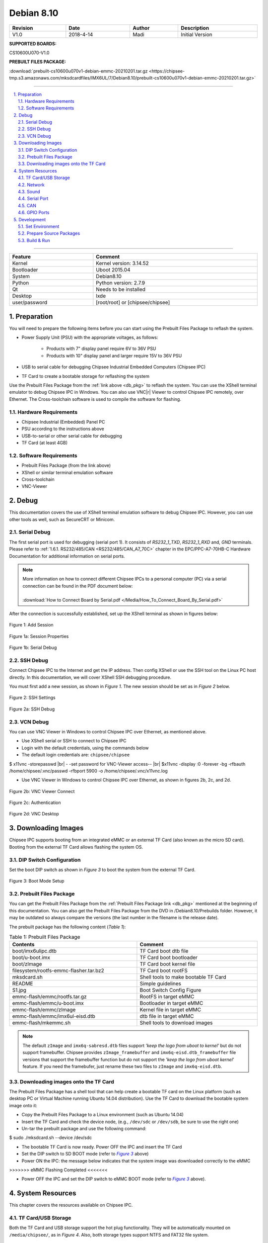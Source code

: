 Debian 8.10
###########

   

.. centered:: Chipsee Debian8.10 User Manual

.. image:: /Media/Chipsee_Logo_Full.png
   :align: center

.. table::
   :align: center
   :width: 100%

   +----------+-----------+--------+-----------------+
   | Revision |    Date   | Author |   Description   |
   +==========+===========+========+=================+
   |   V1.0   | 2018-4-14 |  Madi  | Initial Version |
   +----------+-----------+--------+-----------------+

**SUPPORTED BOARDS:**

CS10600U070-V1.0

.. _db_pkg:

**PREBUILT FILES PACKAGE:**

:download:`prebuilt-cs10600u070v1-debian-emmc-20210201.tar.gz <https://chipsee-tmp.s3.amazonaws.com/mksdcardfiles/IMX6UL/7/Debian8.10/prebuilt-cs10600u070v1-debian-emmc-20210201.tar.gz>`

-----

.. centered:: Table of Contents

.. contents::
   :depth: 2
   :backlinks: top
   :local:

-----

.. sectnum::
   :start: 1
   :suffix: .

.. centered:: System Features

.. table::
   :align: center
   :width: 100%

   +---------------+----------------------------------+
   | Feature       | Comment                          |
   +===============+==================================+
   | Kernel        | Kernel version: 3.14.52          |
   +---------------+----------------------------------+
   | Bootloader    | Uboot 2015.04                    |
   +---------------+----------------------------------+
   | System        | Debian8.10                       |
   +---------------+----------------------------------+
   | Python        | Python version: 2.7.9            |
   +---------------+----------------------------------+
   | Qt            | Needs to be installed            |
   +---------------+----------------------------------+
   | Desktop       | lxde                             |
   +---------------+----------------------------------+
   | user/password | [root/root] or [chipsee/chipsee] |
   +---------------+----------------------------------+
   
Preparation
===========

You will need to prepare the following items before you can start using the Prebuilt Files Package to reflash the system.

* Power Supply Unit (PSU) with the appropriate voltages, as follows:

   * Products with 7" display panel require 6V to 36V PSU
   * Products with 10" display panel and larger require 15V to 36V PSU

* USB to serial cable for debugging Chipsee Industrial Embedded Computers (Chipsee IPC)
* TF Card to create a bootable storage for reflashing the system

Use the Prebuilt Files Package from the :ref:`link above <db_pkg>` to reflash the system. You can use the XShell terminal emulator to debug Chipsee IPC 
in Windows. You can also use VNC\ |r| Viewer to control Chipsee IPC remotely, over Ethernet. 
The Cross-toolchain software is used to compile the software for flashing.
 
Hardware Requirements
---------------------

* Chipsee Industrial (Embedded) Panel PC
* PSU according to the instructions above
* USB-to-serial or other serial cable for debugging
* TF Card (at least 4GB)

Software Requirements
---------------------

* Prebuilt Files Package (from the link above)
* XShell or similar terminal emulation software
* Cross-toolchain
* VNC-Viewer

Debug
=====

This documentation covers the use of XShell terminal emulation software to debug Chipsee IPC. However, you can use other tools as well, 
such as SecureCRT or Minicom.

Serial Debug
------------

The first serial port is used for debugging (serial port 1). It consists of *RS232_1_TXD*, *RS232_1_RXD* and, *GND* terminals. 
Please refer to :ref:`1.6.1. RS232/485/CAN <RS232/485/CAN_A7_70C>` chapter in the EPC/PPC-A7-70HB-C Hardware Documentation for additional information on serial ports.

.. note::
  | More information on how to connect different Chipsee IPCs to a personal computer (PC) via a serial connection can be found in the PDF document below: 
  |
  | :download:`How to Connect Board by Serial.pdf </Media/How_To_Connect_Board_By_Serial.pdf>`  

After the connection is successfully established, set up the XShell terminal as shown in figures below:

.. figure:: /Media/ARM/A7/Debian/Debian_Shot_01.jpg
   :align: center
   :figclass: align-center
   :target: ../../../../../_images/Debian_Shot_01.jpg

   Figure 1: Add Session

.. figure:: /Media/ARM/A7/Debian/Debian_Shot_02.jpg
   :align: center
   :figclass: align-center
   :target: ../../../../../_images/Debian_Shot_02.jpg

   Figure 1a: Session Properties

.. figure:: /Media/ARM/A7/Debian/Debian_Shot_03.jpg
   :align: center
   :figclass: align-center
   :target: ../../../../../_images/Debian_Shot_03.jpg

   Figure 1b: Serial Debug

SSH Debug
---------

Connect Chipsee IPC to the Internet and get the IP address. Then config XShell or use the SSH tool on the Linux PC host directly.
In this documentation, we will cover XShell SSH debugging procedure.

You must first add a new session, as shown in *Figure 1*. The new session should be set as in *Figure 2* below.

.. figure:: /Media/ARM/A7/Debian/Debian_Shot_04.jpg
   :align: center
   :figclass: align-center
   :target: ../../../../../_images/Debian_Shot_04.jpg

   Figure 2: SSH Settings

.. figure:: /Media/ARM/A7/Debian/Debian_Shot_05.jpg
   :align: center
   :figclass: align-center
   :target: ../../../../../_images/Debian_Shot_05.jpg

   Figure 2a: SSH Debug

VCN Debug
---------

You can use VNC Viewer in Windows to control Chipsee IPC over Ethernet, as mentioned above.

* Use XShell serial or SSH to connect to Chipsee IPC
* Login with the default credentials, using the commands below
* The default login credentials are: ``chipsee/chipsee``

.. container:: hatnote hatnote-gray
   
  $ x11vnc -storepasswd |br|
  - -set password for VNC-Viewer access-- |br|
  $x11vnc -display :0 -forever -bg -rfbauth /home/chipsee/.vnc/passwd -rfbport 5900 -o /home/chipsee/.vnc/x11vnc.log

* Use VNC Viewer in Windows to control Chipsee IPC over Ethernet, as shown in figures 2b, 2c, and 2d.

.. figure:: /Media/ARM/A7/Debian/Debian_Shot_06.jpg
   :align: center
   :figclass: align-center
   :target: ../../../../../_images/Debian_Shot_06.jpg

   Figure 2b: VNC Viewer Connect

.. figure:: /Media/ARM/A7/Debian/Debian_Shot_07.jpg
   :align: center
   :figclass: align-center
   :target: ../../../../../_images/Debian_Shot_07.jpg

   Figure 2c: Authentication

.. figure:: /Media/ARM/A7/Debian/Debian_Shot_08.jpg
   :align: center
   :figclass: align-center
   :target: ../../../../../_images/Debian_Shot_08.jpg

   Figure 2d: VNC Desktop

Downloading Images
==================

Chipsee IPC supports booting from an integrated eMMC or an external TF Card (also known as the micro SD card).
Booting from the external TF Card allows flashing the system OS.

DIP Switch Configuration
------------------------

Set the boot DIP switch as shown in *Figure 3* to boot the system from the external TF Card.

.. _F3:

.. |F3| replace:: *Figure 3*

.. figure:: /Media/ARM/A7/Debian/Debian_Shot_09.jpg
   :align: center
   :figclass: align-center
   :target: ../../../../../_images/Debian_Shot_09.jpg

   Figure 3: Boot Mode Setup

Prebuilt Files Package
----------------------

You can get the Prebuilt Files Package from the :ref:`Prebuilt Files Package link <db_pkg>` mentioned at the beginning of this documentation.
You can also get the Prebuilt Files Package from the DVD in /Debian8.10/Prebuilds folder. However, it may be outdated so always 
compare the versions (the last number in the filename is the release date). 

The prebuilt package has the following content (*Table 1*):

.. table:: Table 1: Prebuilt Files Package
  :width: 100%
  :align: center  

  +----------------------------------------+--------------------------------------+
  | Contents                               | Comment                              |
  +========================================+======================================+
  | boot/imx6ulipc.dtb                     | TF Card boot dtb file                |
  +----------------------------------------+--------------------------------------+
  | boot/u-boot.imx                        | TF Card boot bootloader              |
  +----------------------------------------+--------------------------------------+
  | boot/zImage                            | TF Card boot kernel file             |
  +----------------------------------------+--------------------------------------+
  | filesystem/rootfs-emmc-flasher.tar.bz2 | TF Card boot rootFS                  |
  +----------------------------------------+--------------------------------------+
  | mksdcard.sh                            | Shell tools to make bootable TF Card |
  +----------------------------------------+--------------------------------------+
  | README                                 | Simple guidelines                    |
  +----------------------------------------+--------------------------------------+
  | S1.jpg                                 | Boot Switch Config Figure            |
  +----------------------------------------+--------------------------------------+
  | emmc-flash/emmc/rootfs.tar.gz          | RootFS in target eMMC                |
  +----------------------------------------+--------------------------------------+
  | emmc-flash/emmc/u-boot.imx             | Bootloader in target eMMC            |
  +----------------------------------------+--------------------------------------+
  | emmc-flash/emmc/zImage                 | Kernel file in target eMMC           |
  +----------------------------------------+--------------------------------------+
  | emmc-flash/emmc/imx6ul-eisd.dtb        | dtb file in target eMMC              |
  +----------------------------------------+--------------------------------------+
  | emmc-flash/mkemmc.sh                   | Shell tools to download images       |
  +----------------------------------------+--------------------------------------+
  
.. note:: 

   The default ``zImage`` and ``imx6q-sabresd.dtb`` files support *'keep the logo from uboot to kernel'* but do not support framebuffer. 
   Chipsee provides ``zImage_framebuffer`` and ``imx6q-eisd.dtb_framebuffer`` file versions that support the framebuffer function but do
   not support the *'keep the logo from uboot kernel'* feature. If you need the framebufer, just rename these two files to ``zImage`` 
   and ``imx6q-eisd.dtb``.

Downloading images onto the TF Card
-----------------------------------

The Prebuilt Files Package has a shell tool that can help create a bootable TF card on the Linux platform (such as desktop PC or Virtual
Machine running Ubuntu 14.04 distribution). Use the TF Card to download the bootable system image onto it:

* Copy the Prebuilt Files Package to a Linux environment (such as Ubuntu 14.04)
* Insert the TF Card and check the device node, (e.g., ``/dev/sdc`` or ``/dev/sdb``, be sure to use the right one)
* Un-tar the prebuilt package and use the following command:

.. container:: hatnote hatnote-gray

   $ sudo ./mksdcard.sh --device /dev/sdc

* The bootable TF Card is now ready. Power OFF the IPC and insert the TF Card
* Set the DIP switch to SD BOOT mode (refer to |F3|_ above)
* Power ON the IPC: the message below indicates that the system image was downloaded correctly to the eMMC

.. container:: hatnote hatnote-gray

 >>>>>>> eMMC Flashing Completed <<<<<<<

* Power OFF the IPC and set the DIP switch to eMMC BOOT mode (refer to |F3|_ above).

System Resources
================

This chapter covers the resources available on Chipsee IPC.

TF Card/USB Storage
-------------------

Both the TF Card and USB storage support the hot plug functionality. They will be automatically mounted on ``/media/chipsee/``, as in *Figure 4*.
Also, both storage types support NTFS and FAT32 file system.

.. figure:: /Media/ARM/A7/Debian/Debian_Shot_10.jpg
   :align: center
   :figclass: align-center
   :target: ../../../../../_images/Debian_Shot_10.jpg

   Figure 4: TF Card Contents

Network
-------

The system uses WICD Network Manager to control Ethernet configuration. You can get the assigned IP address from DHCP, or you can set static IP.
After you set the static IP, reboot the system to enable it (*Figure 5a* and *Figure 5b*):

.. figure:: /Media/ARM/A7/Debian/Debian_Shot_11.jpg
   :align: center
   :figclass: align-center
   :target: ../../../../../_images/Debian_Shot_11.jpg

   Figure 5: Ethernet Settings (Wired Network Manager)

.. figure:: /Media/ARM/A7/Debian/Debian_Shot_12.jpg
   :align: center
   :figclass: align-center
   :target: ../../../../../_images/Debian_Shot_12.jpg
   
   Figure 5a: Setting up Static IP

Sound
-----

The following command example is used to record sound:

.. container:: hatnote hatnote-gray

   $ arecord  -N  -M  -r  44100  -f  S16_LE  -c  2  -d  18  test.wav

The example above interrupts recording after 18 seconds (set by the ``-d`` parameter), records sound at a sampling rate of 44100 kHz 
(the ``-r`` parameter), and saves it as the ``test.wav`` file.

The following command can be used to playback the recorded sound from the example above:

.. container:: hatnote hatnote-gray

   $ aplay  -N  -M  test.wav

Serial Port
-----------

There are five serial ports on the Chipsee IPC: 2 X RS232 and 3 X RS485. Refer to *Table 2* below for the available serial device nodes.

.. table:: Table 2: Serial Ports Device Nodes
   :align: center
   :width: 60%
   :widths: 50 50
  
   +---------+--------------+
   | Ports   | Device Node  |
   +=========+==============+
   | RS232_1 | /dev/ttymxc0 |
   +---------+--------------+
   | RS232_2 | /dev/ttymxc1 |
   +---------+--------------+
   | RS485_3 | /dev/ttymxc2 |
   +---------+--------------+
   | RS485_4 | /dev/ttymxc3 |
   +---------+--------------+
   | RS485_5 | /dev/ttymxc4 |
   +---------+--------------+

* You can install the CuteCom serial terminal to test the serial ports by using the following command:

.. container:: hatnote hatnote-gray

   $ sudo apt-get install cutecom

* Only the root user can use the serial ports:

.. container:: hatnote hatnote-gray

   $ sudo cutecom

.. note:: 

   120Ω termination resistors are not mounted or included with the device.

CAN
---

Chipsee Industrial PC is equipped with two CAN busses (CAN1 and CAN2). You can test the CAN busses by using the HT application. 
Two devices can be interconnected as on the *Figure 6* below:

.. figure:: /Media/ARM/A7/Debian/Debian_Shot_13.jpg
   :align: center
   :figclass: align-center
   :target: ../../../../../_images/Debian_Shot_13.jpg
   
   Figure 6: CAN connection

The following example can be used to perform testing:

* Set the bit-rate to 50kbps with triple sampling, using the following command as the root user:

.. container:: hatnote hatnote-gray

   # ip  link  set  can0  type  can  bitrate  50000  triple-sampling  on

* Bring up the device using the command:

.. container:: hatnote hatnote-gray

   # ip  link  set  can0  up

* Transmit 8 bytes with standard packet ID number as 0x10

.. container:: hatnote hatnote-gray

    # cansend  can0  010#1122334455667788

* Transmit 8 bytes with extended packet id number as 0x800

.. container:: hatnote hatnote-gray

   # cansend  can0  800#1122334455667788

* Bring down the device

.. container:: hatnote hatnote-gray

   # ip  link  set  can0  down

* Receive packets

.. container:: hatnote hatnote-gray

   #candump  can0

GPIO Ports
----------

There are 8 GPIO ports on the Chipsee IPC, as explained in the :ref:`1.6.2. GPIO <GPIO>` chapter of the EPC/PPC-A7-70HB-C Hardware
Documentation. The table below contains the related device nodes:

.. table:: Table 3: GPIO Ports
   :align: center
   :width: 80%
   :widths: 30 70
   
   +------------+-------------------------+
   | Pin Number | Definition              |
   +============+=========================+
   | 1          | VDD_24V                 |
   +------------+-------------------------+
   | 2          | GND_ISO                 |
   +------------+-------------------------+
   | 3          | /dev/chipsee-gpio1(out) |
   +------------+-------------------------+
   | 4          | /dev/chipsee-gpio2(out) |
   +------------+-------------------------+
   | 5          | /dev/chipsee-gpio3(out) |
   +------------+-------------------------+
   | 6          | /dev/chipsee-gpio4(out) |
   +------------+-------------------------+
   | 7          | /dev/chipsee-gpio5(in)  |
   +------------+-------------------------+
   | 8          | /dev/chipsee-gpio6(in)  |
   +------------+-------------------------+
   | 9          | /dev/chipsee-gpio7(in)  |
   +------------+-------------------------+
   | 10         | /dev/chipsee-gpio8(in)  |
   +------------+-------------------------+
   
You can use the following commands to test the GPIOs easily:

* Set GPIO1 to HIGH logic level:

.. container:: hatnote hatnote-gray

   # echo 1 > /dev/chipsee-gpio1

* Set GPIO2 to LOW logic level:

.. container:: hatnote hatnote-gray

   # echo 0 > /dev/chipsee-gpio2

* Check the input level on GPIO5:

.. container:: hatnote hatnote-gray

   # cat /dev/chipsee-gpio5

Development
===========

In this chapter, you can learn how to set up QT development environment and develop the first QT application on CS10600U070 IPC.

Set Environment
---------------

By default, there is no Qt and build  environment set up in the system. Before you start the development, you need to install the environments
by using the following set of commands:

.. container:: hatnote hatnote-gray

   $ sudo apt-get update
   $ sudo apt-get install build-essential git libudev-dev
   $ sudo apt-get install qt5-default // or qt4-default if you want to use qt4
   $ sudo apt-get clean

Prepare Source Packages
-----------------------

There are some Qt source demo packages on the provided DVD in the ``/Debian8.10/QT/`` folder. You can use SSH or USB storage to transfer them to 
Chipsee IPC.


Build & Run
-----------

We will use the ``hardwarewaretest_serial_ok_20170223.tar.gz`` demo package to demonstrate how to build and run Qt applications and projects. This 
demo requires Qt serial port support support before it can be used. You can install it as follows:

.. container:: hatnote hatnote-gray

  $ cd ~
  $ git clone git://code.qt.io/qt/qtserialport.git
  $ cd qtserialport
  $ git checkout 5.3    // for qt4 is “git checkout qt4-dev”
  $ cd ../
  $ mkdir qtserialport-build
  $ cd qtserialport-build
  $ qmake ../ qtserialport/ qtserialport.pro
  $ make
  $ sudo make install

After installing the Qt serial port support, copy the ``hardwareretest_serial_ok_20170223.tar.gz`` 
package to Chipsee IPC, as described above (using SSH or USB storage).  

* Open Debian system console and use the following set of commands to build the ``hardwaretest_serial`` demo application:

.. container:: hatnote hatnote-gray

   $ tar zxvf hardwaretest_serial_ok_20170223.tar.gz
   $ cd hardwaretest_serial
   $ qmake
   $ make
   
* Modify the permission for the serial ports device node, using the following:

.. container:: hatnote hatnote-gray

  $ sudo chmod 666 /dev/ttymxc

* Finally, run the ``hardwaretest_serial`` application

.. container:: hatnote hatnote-gray

   $ cd hardwaretest_serial
   $ export DISPLAY=:0
   $ ./hardwaretest_serial

.. image:: /Media/Chipsee_Logo_Full.png
   :align: center
